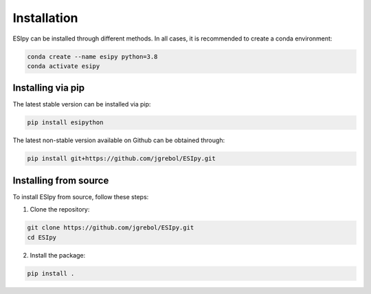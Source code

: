 Installation
************

ESIpy can be installed through different methods. In all cases, it is recommended to create a conda environment:

.. code-block:: bash

    conda create --name esipy python=3.8
    conda activate esipy

Installing via pip
------------------

The latest stable version can be installed via pip:

.. code-block:: bash

    pip install esipython

The latest non-stable version available on Github can be obtained through:

.. code-block:: bash

    pip install git+https://github.com/jgrebol/ESIpy.git

Installing from source
----------------------

To install ESIpy from source, follow these steps:

1. Clone the repository:

.. code-block:: bash

    git clone https://github.com/jgrebol/ESIpy.git
    cd ESIpy

2. Install the package:

.. code-block:: bash

    pip install .

